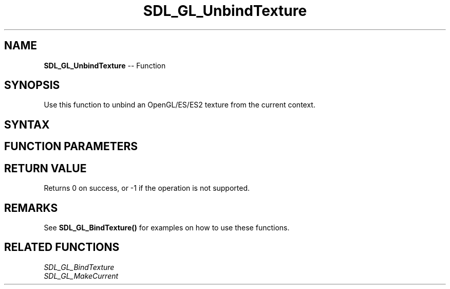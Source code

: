 .TH SDL_GL_UnbindTexture 3 "2018.10.07" "https://github.com/haxpor/sdl2-manpage" "SDL2"
.SH NAME
\fBSDL_GL_UnbindTexture\fR -- Function

.SH SYNOPSIS
Use this function to unbind an OpenGL/ES/ES2 texture from the current context.

.SH SYNTAX
.TS
tab(:) allbox;
a.
T{
.nf
int SDL_GL_UnbindTexture(SDL_Texture* texture)
.fi
T}
.TE

.SH FUNCTION PARAMETERS
.TS
tab(:) allbox;
ab l.
texture:T{
the texture to unbind from the current OpenGL/ES/ES2 context
T}
.TE

.SH RETURN VALUE
Returns 0 on success, or -1 if the operation is not supported.

.SH REMARKS
See \fBSDL_GL_BindTexture()\fR for examples on how to use these functions.

.SH RELATED FUNCTIONS
\fISDL_GL_BindTexture
.br
\fISDL_GL_MakeCurrent

